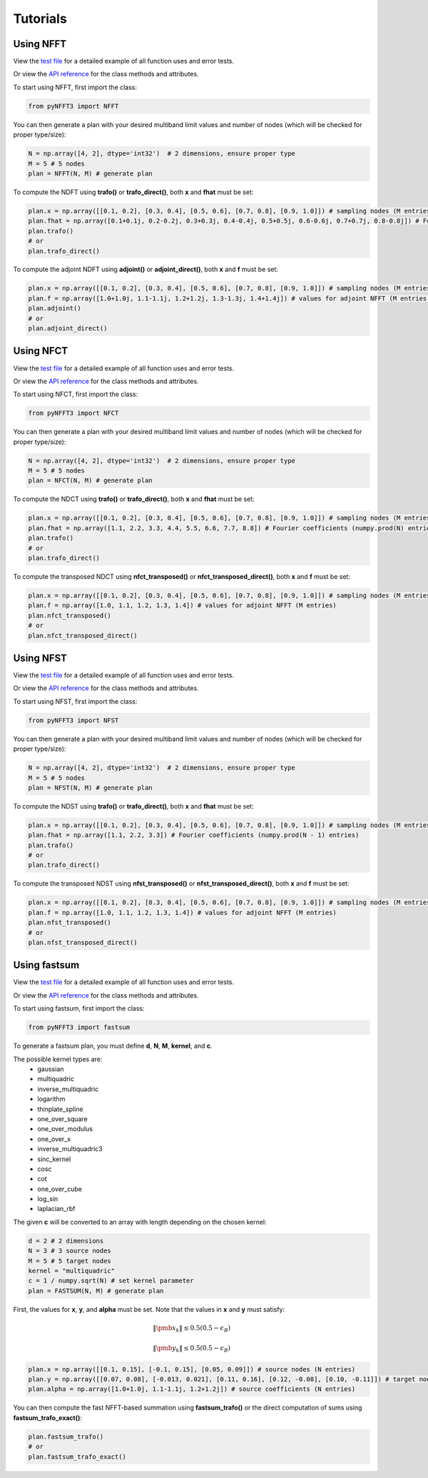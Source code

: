 Tutorials
==========

Using NFFT
----------

View the `test file <https://github.com/NFFT/pyNFFT3/blob/main/tests/NFFT_test.py>`_
for a detailed example of all function uses and error tests.

Or view the `API reference <https://github.com/NFFT/pyNFFT3/blob/main/docs/source/api/nfft.rst>`_
for the class methods and attributes.

To start using NFFT, first import the class:

.. code-block:: python

    from pyNFFT3 import NFFT

You can then generate a plan with your desired multiband limit values and number of nodes (which will be checked for proper type/size):

.. code-block:: python

    N = np.array([4, 2], dtype='int32')  # 2 dimensions, ensure proper type
    M = 5 # 5 nodes
    plan = NFFT(N, M) # generate plan

To compute the NDFT using **trafo()** or **trafo_direct()**, both **x** and **fhat** must be set:

.. code-block:: python

    plan.x = np.array([[0.1, 0.2], [0.3, 0.4], [0.5, 0.6], [0.7, 0.8], [0.9, 1.0]]) # sampling nodes (M entries)
    plan.fhat = np.array([0.1+0.1j, 0.2-0.2j, 0.3+0.3j, 0.4-0.4j, 0.5+0.5j, 0.6-0.6j, 0.7+0.7j, 0.8-0.8j]) # Fourier coefficients (numpy.prod(N) entries)
    plan.trafo()
    # or
    plan.trafo_direct()

To compute the adjoint NDFT using **adjoint()** or **adjoint_direct()**, both **x** and **f** must be set:

.. code-block:: python

    plan.x = np.array([[0.1, 0.2], [0.3, 0.4], [0.5, 0.6], [0.7, 0.8], [0.9, 1.0]]) # sampling nodes (M entries)
    plan.f = np.array([1.0+1.0j, 1.1-1.1j, 1.2+1.2j, 1.3-1.3j, 1.4+1.4j]) # values for adjoint NFFT (M entries)
    plan.adjoint()
    # or
    plan.adjoint_direct()

Using NFCT
----------

View the `test file <https://github.com/NFFT/pyNFFT3/blob/main/tests/NFCT_test.py>`_
for a detailed example of all function uses and error tests.

Or view the `API reference <https://github.com/NFFT/pyNFFT3/blob/main/docs/source/api/NFCT.rst>`_
for the class methods and attributes.

To start using NFCT, first import the class:

.. code-block:: python

    from pyNFFT3 import NFCT

You can then generate a plan with your desired multiband limit values and number of nodes (which will be checked for proper type/size):

.. code-block:: python

    N = np.array([4, 2], dtype='int32')  # 2 dimensions, ensure proper type
    M = 5 # 5 nodes
    plan = NFCT(N, M) # generate plan

To compute the NDCT using **trafo()** or **trafo_direct()**, both **x** and **fhat** must be set:

.. code-block:: python

    plan.x = np.array([[0.1, 0.2], [0.3, 0.4], [0.5, 0.6], [0.7, 0.8], [0.9, 1.0]]) # sampling nodes (M entries)
    plan.fhat = np.array([1.1, 2.2, 3.3, 4.4, 5.5, 6.6, 7.7, 8.8]) # Fourier coefficients (numpy.prod(N) entries)
    plan.trafo()
    # or
    plan.trafo_direct()

To compute the transposed NDCT using **nfct_transposed()** or **nfct_transposed_direct()**, both **x** and **f** must be set:

.. code-block:: python

    plan.x = np.array([[0.1, 0.2], [0.3, 0.4], [0.5, 0.6], [0.7, 0.8], [0.9, 1.0]]) # sampling nodes (M entries)
    plan.f = np.array([1.0, 1.1, 1.2, 1.3, 1.4]) # values for adjoint NFFT (M entries)
    plan.nfct_transposed()
    # or
    plan.nfct_transposed_direct()

Using NFST
----------

View the `test file <https://github.com/NFFT/pyNFFT3/blob/main/tests/NFST_test.py>`_
for a detailed example of all function uses and error tests.

Or view the `API reference <https://github.com/NFFT/pyNFFT3/blob/main/docs/source/api/NFST.rst>`_
for the class methods and attributes.

To start using NFST, first import the class:

.. code-block:: python

    from pyNFFT3 import NFST

You can then generate a plan with your desired multiband limit values and number of nodes (which will be checked for proper type/size):

.. code-block:: python

    N = np.array([4, 2], dtype='int32')  # 2 dimensions, ensure proper type
    M = 5 # 5 nodes
    plan = NFST(N, M) # generate plan

To compute the NDST using **trafo()** or **trafo_direct()**, both **x** and **fhat** must be set:

.. code-block:: python

    plan.x = np.array([[0.1, 0.2], [0.3, 0.4], [0.5, 0.6], [0.7, 0.8], [0.9, 1.0]]) # sampling nodes (M entries)
    plan.fhat = np.array([1.1, 2.2, 3.3]) # Fourier coefficients (numpy.prod(N - 1) entries)
    plan.trafo()
    # or
    plan.trafo_direct()

To compute the transposed NDST using **nfst_transposed()** or **nfst_transposed_direct()**, both **x** and **f** must be set:

.. code-block:: python

    plan.x = np.array([[0.1, 0.2], [0.3, 0.4], [0.5, 0.6], [0.7, 0.8], [0.9, 1.0]]) # sampling nodes (M entries)
    plan.f = np.array([1.0, 1.1, 1.2, 1.3, 1.4]) # values for adjoint NFFT (M entries)
    plan.nfst_transposed()
    # or
    plan.nfst_transposed_direct()

Using fastsum
--------------

View the `test file <https://github.com/NFFT/pyNFFT3/blob/main/tests/fastsum_test.py>`_
for a detailed example of all function uses and error tests.

Or view the `API reference <https://github.com/NFFT/pyNFFT3/blob/main/docs/source/api/fastsum.rst>`_
for the class methods and attributes.

To start using fastsum, first import the class:

.. code-block:: python

    from pyNFFT3 import fastsum

To generate a fastsum plan, you must define **d**, **N**, **M**, **kernel**, and **c**.

The possible kernel types are:
    - gaussian
    - multiquadric
    - inverse_multiquadric
    - logarithm
    - thinplate_spline
    - one_over_square
    - one_over_modulus
    - one_over_x
    - inverse_multiquadric3
    - sinc_kernel
    - cosc
    - cot
    - one_over_cube
    - log_sin
    - laplacian_rbf

The given **c** will be converted to an array with length depending on the chosen kernel:

.. code-block:: python

    d = 2 # 2 dimensions
    N = 3 # 3 source nodes
    M = 5 # 5 target nodes
    kernel = "multiquadric"
    c = 1 / numpy.sqrt(N) # set kernel parameter
    plan = FASTSUM(N, M) # generate plan

First, the values for **x**, **y**, and **alpha** must be set.
Note that the values in **x** and **y** must satisfy:

    .. math::
        \|\pmb{x}_k\| \leq 0.5 \left(0.5 - \epsilon_B\right)

        \|\pmb{y}_k\| \leq 0.5 \left(0.5 - \epsilon_B\right)

.. code-block:: python

    plan.x = np.array([[0.1, 0.15], [-0.1, 0.15], [0.05, 0.09]]) # source nodes (N entries)
    plan.y = np.array([[0.07, 0.08], [-0.013, 0.021], [0.11, 0.16], [0.12, -0.08], [0.10, -0.11]]) # target nodes (M entries)
    plan.alpha = np.array([1.0+1.0j, 1.1-1.1j, 1.2+1.2j]) # source coefficients (N entries)

You can then compute the fast NFFT-based summation using **fastsum_trafo()** or the direct computation of sums using **fastsum_trafo_exact()**:

.. code-block:: python

    plan.fastsum_trafo()
    # or
    plan.fastsum_trafo_exact()